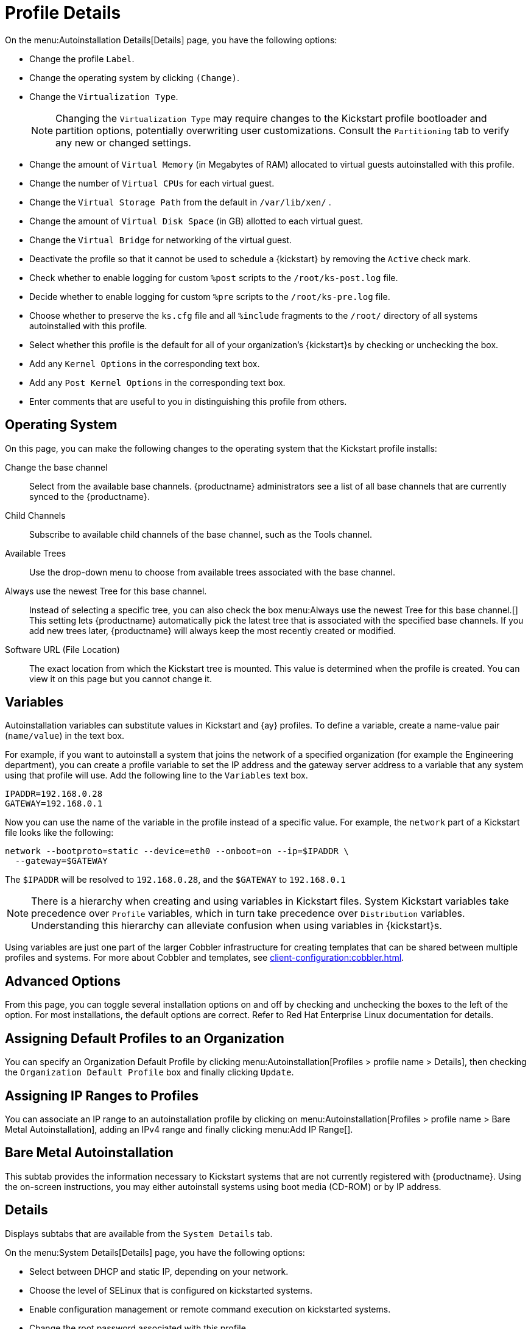 [[s4-system-ks-details-details]]
= Profile Details

On the menu:Autoinstallation Details[Details] page, you have the following
options:

* Change the profile [guimenu]``Label``.
* Change the operating system by clicking [guimenu]``(Change)``.
* Change the [guimenu]``Virtualization Type``.
+
NOTE: Changing the [guimenu]``Virtualization Type`` may require changes to the
Kickstart profile bootloader and partition options, potentially overwriting
user customizations.  Consult the [guimenu]``Partitioning`` tab to verify
any new or changed settings.
+

* Change the amount of [guimenu]``Virtual Memory`` (in Megabytes of RAM)
  allocated to virtual guests autoinstalled with this profile.
* Change the number of [guimenu]``Virtual CPUs`` for each virtual guest.
* Change the [guimenu]``Virtual Storage Path`` from the default in
  [path]``/var/lib/xen/`` .
* Change the amount of [guimenu]``Virtual Disk Space`` (in GB) allotted to
  each virtual guest.
* Change the [guimenu]``Virtual Bridge`` for networking of the virtual guest.
* Deactivate the profile so that it cannot be used to schedule a {kickstart}
  by removing the [guimenu]``Active`` check mark.
* Check whether to enable logging for custom [option]``%post`` scripts to the
  [path]``/root/ks-post.log`` file.
* Decide whether to enable logging for custom [option]``%pre`` scripts to the
  [path]``/root/ks-pre.log`` file.
* Choose whether to preserve the [path]``ks.cfg`` file and all `%include`
  fragments to the [path]``/root/`` directory of all systems autoinstalled
  with this profile.
* Select whether this profile is the default for all of your organization's
  {kickstart}s by checking or unchecking the box.
* Add any [guimenu]``Kernel Options`` in the corresponding text box.
* Add any [guimenu]``Post Kernel Options`` in the corresponding text box.
* Enter comments that are useful to you in distinguishing this profile from
  others.



[[s4-system-ks-details-options]]
== Operating System

On this page, you can make the following changes to the operating system
that the Kickstart profile installs:

Change the base channel::
Select from the available base channels. {productname} administrators see a
list of all base channels that are currently synced to the {productname}.

Child Channels::
Subscribe to available child channels of the base channel, such as the Tools
channel.

Available Trees::
Use the drop-down menu to choose from available trees associated with the
base channel.

Always use the newest Tree for this base channel.::
Instead of selecting a specific tree, you can also check the box menu:Always
use the newest Tree for this base channel.[] This setting lets {productname}
automatically pick the latest tree that is associated with the specified
base channels.  If you add new trees later, {productname} will always keep
the most recently created or modified.

Software URL (File Location)::
The exact location from which the Kickstart tree is mounted.  This value is
determined when the profile is created.  You can view it on this page but
you cannot change it.



[[s4-sm-system-kick-details-variables]]
== Variables

Autoinstallation variables can substitute values in Kickstart and {ay}
profiles.  To define a variable, create a name-value pair
([replaceable]``name/value``) in the text box.

For example, if you want to autoinstall a system that joins the network of a
specified organization (for example the Engineering department), you can
create a profile variable to set the IP address and the gateway server
address to a variable that any system using that profile will use.  Add the
following line to the [guimenu]``Variables`` text box.

----
IPADDR=192.168.0.28
GATEWAY=192.168.0.1
----


Now you can use the name of the variable in the profile instead of a
specific value.  For example, the [option]``network`` part of a Kickstart
file looks like the following:

----
network --bootproto=static --device=eth0 --onboot=on --ip=$IPADDR \
  --gateway=$GATEWAY
----


The [option]``$IPADDR`` will be resolved to ``192.168.0.28``, and the
[option]``$GATEWAY`` to `192.168.0.1`

[NOTE]
====
There is a hierarchy when creating and using variables in Kickstart files.
System Kickstart variables take precedence over [guimenu]``Profile``
variables, which in turn take precedence over [guimenu]``Distribution``
variables.  Understanding this hierarchy can alleviate confusion when using
variables in {kickstart}s.
====


Using variables are just one part of the larger Cobbler infrastructure for
creating templates that can be shared between multiple profiles and
systems.  For more about Cobbler and templates, see
xref:client-configuration:cobbler.adoc[].



[[s4-sm-system-kick-details-advanced]]
== Advanced Options

From this page, you can toggle several installation options on and off by
checking and unchecking the boxes to the left of the option.  For most
installations, the default options are correct.  Refer to Red Hat Enterprise
Linux documentation for details.



[[s4-sm-system-kick-details-defprofile]]
== Assigning Default Profiles to an Organization

You can specify an Organization Default Profile by clicking
menu:Autoinstallation[Profiles > profile name > Details], then checking the
[guimenu]``Organization Default Profile`` box and finally clicking
[guimenu]``Update``.



[[s4-sm-system-kick-details-iprange]]
== Assigning IP Ranges to Profiles

You can associate an IP range to an autoinstallation profile by clicking on
menu:Autoinstallation[Profiles > profile name > Bare Metal
Autoinstallation], adding an IPv4 range and finally clicking menu:Add IP
Range[].



[[s4-sm-system-kick-details-packages]]
==  Bare Metal Autoinstallation

This subtab provides the information necessary to Kickstart systems that are
not currently registered with {productname}.  Using the on-screen
instructions, you may either autoinstall systems using boot media (CD-ROM)
or by IP address.



[[s4-sm-system-kick-details-pre]]
== Details

Displays subtabs that are available from the [guimenu]``System Details``
tab.

On the menu:System Details[Details] page, you have the following options:

* Select between DHCP and static IP, depending on your network.
* Choose the level of SELinux that is configured on kickstarted systems.
* Enable configuration management or remote command execution on kickstarted
  systems.
* Change the root password associated with this profile.

image::details-ks-4.png[scaledwidth=444]



[[s4-sm-system-kick-details-post]]
== Locale

Change the timezone for kickstarted systems.



[[s4-system-ks-sysd-partition]]
== Partitioning

From this subtab, indicate the partitions that you wish to create during
installation.  For example:

----
partition /boot --fstype=ext3 --size=200
partition swap --size=2000
partition pv.01 --size=1000 --grow
volgroup myvg pv.01 logvol / --vgname=myvg --name=rootvol --size=1000 --grow
----



[[s4-system-ks-sysd-file-pres]]
== File Preservation

If you have previously created a file preservation list, include this list
as part of the {kickstart}.  This will protect the listed files from being
over-written during the installation process.  For more on file preservation
lists, see xref:reference:systems/autoinst-file-preservation.adoc[].



[[s4-system-ks-sysd-gpg-ssl]]
== GPG & SSL

From this subtab, select the GPG keys and/or SSL certificates to be exported
to the kickstarted system during the %post section of the {kickstart}.  For
{productname} customers, this list includes the SSL Certificate used during
the installation of {productname}.

[NOTE]
====
Any GPG key you wish to export to the kickstarted system must be in ASCII
rather than binary format.
====



[[s4-system-ks-sysd-trouble]]
== Troubleshooting

From this subtab, change information that may help with troubleshooting
hardware problems:

Bootloader::
For some headless systems, it is better to select the non-graphic LILO
bootloader.

Kernel Parameters::
Enter kernel parameters here that may help to narrow down the source of
hardware issues.



[[s4-system-ks-soft-pkg-group]]
== Package Groups

image::details-ks-5.png[scaledwidth=444]

The image above shows subtabs that are available from the
[guimenu]``Software`` tab.

Enter the package groups, such as [systemitem]``@office`` or
[systemitem]``@admin-tools`` you would like to install on the kickstarted
system in the large text box.  If you would like to know what package groups
are available, and what packages they contain, refer to the
[path]``RedHat/base/`` file of your Kickstart tree.




[[s4-system-ks-soft-pkg-profile]]
== Package Profiles

If you have previously created a Package Profile from one of your registered
systems, you can use that profile as a template for the files to be
installed on a kickstarted system.  For more about package profiles, see
xref:reference:systems/system-details/sd-packages.adoc#s1-package-profiles[].



[[s4-system-ks-act-keys]]
== Activation Keys

.Activation Keys

image::details-ks-6.png[scaledwidth=444]


The [guimenu]``Activation Keys`` tab allows you to select Activation Keys to
include as part of the Kickstart profile.  These keys, which must be created
before the Kickstart profile, will be used when re-registering kickstarted
systems.




[[s4-system-ks-scripts]]
== Scripts

.Scripts
image::details-ks-7.png[scaledwidth=444]

The [guimenu]``Scripts`` tab is where [option]``%pre`` and [option]``%post``
scripts are created.  This page lists any scripts that have already been
created for this Kickstart profile.  To create a Kickstart script, perform
the following procedure:

. Click the [guimenu]``add new kickstart script`` link in the upper right
  corner.
. Enter the path to the scripting language used to create the script, such as
  ``/usr/bin/perl``.
. Enter the full script in the large text box.
. Indicate whether this script is to be executed in the [option]``%pre`` or
  [option]``%post`` section of the Kickstart process.
. Indicate whether this script is to run outside of the chroot
  environment. Refer to the [ref]_Post-installation Script_ section of the
  [ref]_Red Hat Enterprise Linux System Administration Guide_ for further
  explanation of the [option]``nochroot`` option.

[NOTE]
====
{productname} supports the inclusion of separate files within the Partition
Details section of the Kickstart profile.  For instance, you may dynamically
generate a partition file based on the machine type and number of disks at
{kickstart} time.  This file can be created via [option]``%pre`` script and
placed on the system, such as [path]``/tmp/part-include``.  Then you can
call for that file by entering the following line in the Partition Details
field of the menu:System Details[Partitioning] tab:

----
%include /tmp/part-include
----
====



[[s4-system-ks-ks-file]]
== Autoinstallation File

.Autoinstallation File
image::details-ks-8.png[scaledwidth=444]

The [guimenu]``Autoinstallation File`` tab allows you to view or download
the profile that has been generated from the options chosen in the previous
tabs.



[[ref.webui.systems.autoinst.profiles.upload]]
== Upload Kickstart/{ay} File

Click the [guimenu]``Upload Kickstart/Autoyast File`` link from the
menu:Systems[Autoinstallation] page to upload an externally prepared {ay} or
Kickstart profile.

. In the first line, enter a profile [guimenu]``Label`` for the automated
  installation. This label[] drop-down menu is only populated if one or more
  distributions have been created for the selected base channel (see
  xref:reference:systems/autoinst-distributions.adoc[]).
. Instead of selecting a specific tree, you can also check the box
  [guimenu]``Always use the newest Tree`` for this base channel. This setting
  lets {productname} automatically pick the latest tree that is associated
  with the specified base channels. If you add new trees later, {productname}
  will always keep the most recently created or modified.
. Select the [guimenu]``Virtualization Type`` from the drop-down menu. For
  more information about virtualization with **traditional clients**, see
  xref:client-configuration:virtualization.adoc[].

+
NOTE: If you do not intend to use the autoinstall profile to create virtual guest
systems, you can leave the drop-down set to the default choice
[guimenu]``KVM Virtualized Guest``.
+

. Either cut-and-paste the file contents, or update the file from the local
  storage medium:
** Paste it into the [guimenu]``File Contents`` box and click
   [guimenu]``Create``, or
** enter the file name in the [guimenu]``File to Upload`` field and click
   btn:[Upload File].

Four subtabs are now available:

* [guimenu]``Details``
* [guimenu]``Bare Metal``
* [guimenu]``Variables``
* [guimenu]``Autoinstallable File``
